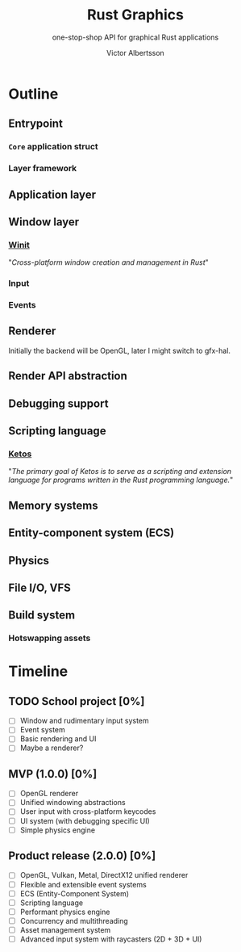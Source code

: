 #+TITLE: Rust Graphics
#+SUBTITLE: one-stop-shop API for graphical Rust applications
#+AUTHOR: Victor Albertsson
#+OPTIONS: num:nil toc:nil
* Outline
** Entrypoint
*** ~Core~ application struct
*** Layer framework
** Application layer
** Window layer
*** [[https://github.com/rust-windowing/winit][Winit]]

"/Cross-platform window creation and management in Rust/"

*** Input
*** Events
** Renderer

Initially the backend will be OpenGL, later I might switch to gfx-hal.

** Render API abstraction
** Debugging support
** Scripting language
*** [[https://github.com/murarth/ketos][Ketos]]

"/The primary goal of Ketos is to serve as a scripting and extension
language for programs written in the Rust programming language./"

** Memory systems
** Entity-component system (ECS)
** Physics
** File I/O, VFS
** Build system
*** Hotswapping assets
* Timeline
** TODO School project [0%]
- [ ] Window and rudimentary input system
- [ ] Event system
- [ ] Basic rendering and UI
- [ ] Maybe a renderer?
** MVP (1.0.0) [0%]
- [ ] OpenGL renderer
- [ ] Unified windowing abstractions
- [ ] User input with cross-platform keycodes
- [ ] UI system (with debugging specific UI)
- [ ] Simple physics engine
** Product release (2.0.0) [0%]
- [ ] OpenGL, Vulkan, Metal, DirectX12 unified renderer
- [ ] Flexible and extensible event systems
- [ ] ECS (Entity-Component System)
- [ ] Scripting language
- [ ] Performant physics engine
- [ ] Concurrency and multithreading
- [ ] Asset management system
- [ ] Advanced input system with raycasters (2D + 3D + UI)
